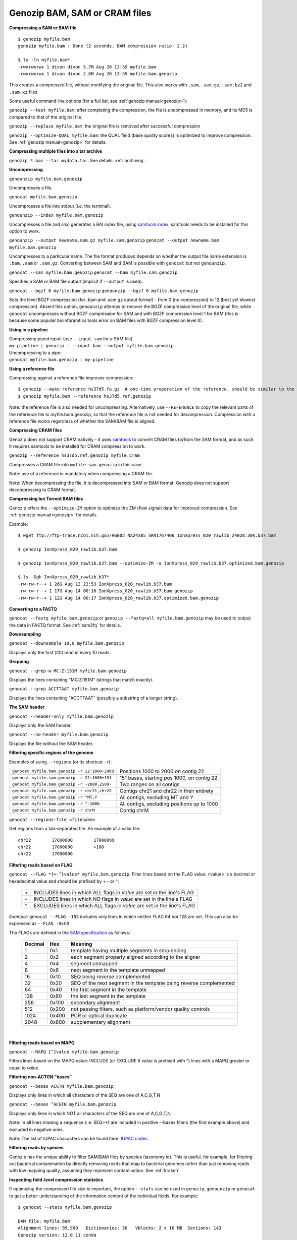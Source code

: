 .. _bam:

Genozip BAM, SAM or CRAM files
==============================

**Compressing a SAM or BAM file**

::

    $ genozip myfile.bam
    genozip myfile.bam : Done (2 seconds, BAM compression ratio: 2.2)    
    
    $ ls -lh myfile.bam*
    -rwxrwxrwx 1 divon divon 5.7M Aug 20 13:59 myfile.bam
    -rwxrwxrwx 1 divon divon 2.6M Aug 20 13:59 myfile.bam.genozip

This creates a compressed file, without modifying the original file. This also works with ``.sam``, ``.sam.gz``, ``.sam.bz2`` and ``.sam.xz`` files.

Some useful command line options (for a full list, see :ref:`genozip manual<genozip>`):

``genozip --test myfile.bam``: after completing the compression, the file is uncompressed in memory, and its MD5 is compared to that of the original file.

``genozip --replace myfile.bam``: the original file is removed after successful compression

``genozip --optimize-QUAL myfile.bam``: the QUAL field (base quality scores) is optimized to improve compression. See :ref:`genozip manual<genozip>` for details.

**Compressing multiple files into a tar archive**

``genozip *.bam --tar mydata.tar``. See details: :ref:`archiving`.

**Uncompressing**

``genounzip myfile.bam.genozip``

Uncompresses a file.

``genocat myfile.bam.genozip``

Uncompresses a file into stdout (i.e. the terminal).

``genounzip --index myfile.bam.genozip``

Uncompresses a file and also generates a BAI index file, using `samtools index <http://www.htslib.org/doc/samtools-index.html>`_. samtools needs to be installed for this option to work. 

``genounzip --output newname.sam.gz myfile.sam.genozip``
``genocat --output newname.bam myfile.bam.genozip``

Uncompresses to a particular name. The file format produced depends on whether the output file name extension is ``.bam``, ``.sam`` or ``.sam.gz``. Converting between SAM and BAM is possible with ``genocat`` but not ``genounzip``.

``genocat --sam myfile.bam.genozip`` 
``genocat --bam myfile.sam.genozip`` 

Specifies a SAM or BAM file output (implicit if ``--output`` is used).

``genocat --bgzf 6 myfile.bam.genozip`` 
``genounzip --bgzf 6 myfile.bam.genozip`` 

Sets the level BGZF compression (for .bam and .sam.gz output format) - from 0 (no compression) to 12 (best yet slowest compression). Absent this option, ``genounzip`` attemps to recover the BGZF compression level of the original file, while ``genocat`` uncompresses without BGZF compression for SAM and with BGZF compression level 1 for BAM (this is because some popular bioinforamtics tools error on BAM files with BGZF compression level 0). 
    
**Using in a pipeline**

| Compressing piped input: (use ``--input sam`` for a SAM file)
| ``my-pipeline | genozip - --input bam --output myfile.bam.genozip`` 

| Uncompressing to a pipe: 
| ``genocat myfile.bam.genozip | my-pipeline``

**Using a reference file**

Compressing against a reference file improves compression:

::

    $ genozip --make-reference hs37d5.fa.gz  # one-time preparation of the reference. should be similar to the reference used to create the BAM file
    $ genozip myfile.bam --reference hs37d5.ref.genozip
    
Note: the reference file is also needed for uncompressing. Alternatively, use ``--REFERENCE`` to copy the relevant parts of the reference file to myfile.bam.genozip, so that the reference file is not needed for decompression. Compression with a reference file works regardless of whether the SAM/BAM file is aligned.

**Compressing CRAM files**

Genozip does not support CRAM natively - it uses `samtools <https://en.wikipedia.org/wiki/SAMtools>`_ to convert CRAM files to/from the SAM format, and as such it requires samtools to be installed for CRAM compression to work.

``genozip --reference hs37d5.ref.genozip myfile.cram``

Compresses a CRAM file into ``myfile.sam.genozip`` in this case. 

Note: use of a reference is mandatory when compressing a CRAM file.

Note: When decompressing the file, it is decompressed into SAM or BAM format. Genozip does not support decompressing to CRAM format.

**Compressing Ion Torrent BAM files**

Genozip offers the ``--optimize-ZM`` option to optimize the ZM (flow signal) data for improved compression. See :ref:`genozip manual<genozip>` for details.

Example:

::

    $ wget ftp://ftp-trace.ncbi.nih.gov/HG002_NA24385_SRR1767406_IonXpress_020_rawlib_24028.30k.b37.bam

    $ genozip IonXpress_020_rawlib.b37.bam

    $ genozip IonXpress_020_rawlib.b37.bam --optimize-ZM -o IonXpress_020_rawlib.b37.optimized.bam.genozip

    $ ls -Ggh IonXpress_020_rawlib.b37*
    -rw-rw-r--+ 1 26G Aug 13 23:53 IonXpress_020_rawlib.b37.bam
    -rw-rw-r--+ 1 17G Aug 14 00:10 IonXpress_020_rawlib.b37.bam.genozip
    -rw-rw-r--+ 1 12G Aug 14 00:17 IonXpress_020_rawlib.b37.optimized.bam.genozip


**Converting to a FASTQ** 

``genocat --fastq myfile.bam.genozip`` or ``genozip --fastq=all myfile.bam.genozip`` may be used to output the data in FASTQ format. See :ref:`sam2fq` for details.

**Downsampling** 

``genocat --downsample 10,0 myfile.bam.genozip`` 

Displays only the first (#0) read in every 10 reads.

**Grepping**

``genocat --grep-w MC:Z:151M myfile.bam.genozip`` 

Displays the lines containing "MC:Z:151M" (strings that match exactly).

``genocat --grep ACCTTAAT myfile.bam.genozip`` 

Displays the lines containing "ACCTTAAT" (possibly a substring of a longer string).

**The SAM header**

``genocat --header-only myfile.bam.genozip``

Displays only the SAM header.

``genocat --no-header myfile.bam.genozip`` 

Displays the file without the SAM header.

**Filtering specific regions of the genome**

Examples of using ``--regions`` (or its shortcut ``-r``):

============================================== =============================================
``genocat myfile.bam.genozip -r 22:1000-2000`` Positions 1000 to 2000 on contig 22
``genocat myfile.sam.genozip -r 22:1000+151``  151 bases, starting pos 1000, on contig 22
``genocat myfile.bam.genozip -r -2000,2500-``  Two ranges on all contigs
``genocat myfile.sam.genozip -r chr21,chr22``  Contigs chr21 and chr22 in their entirety
``genocat myfile.bam.genozip -r ^MT,Y``        All contigs, excluding MT and Y
``genocat myfile.bam.genozip -r ^-1000``       All contigs, excluding positions up to 1000
``genocat myfile.bam.genozip -r chrM``         Contig chrM
============================================== =============================================

``genocat --regions-file <filename>`` 

Get regions from a tab-separated file. An example of a valid file:

::

   chr22	17000000	17000099
   chr22	17000000	+100
   chr22	17000000

**Filtering reads based on FLAG**

``genocat --FLAG *{+-^}value* myfile.bam.genozip``.  Filter lines based on the FLAG value: <value> is a decimal or hexadecimal value and should be prefixed by + - or ^: 

    ==  =======================================================================
    \+  INCLUDES lines in which ALL flags in *value* are set in the line's FLAG
    \-  INCLUDES lines in which NO flags in *value* are set in the line's FLAG
    ^   EXCLUDES lines in which ALL flags in *value* are set in the line's FLAG
    ==  =======================================================================

*Example*: ``genocat --FLAG -192`` includes only lines in which neither FLAG 64 nor 128 are set. This can also be expressed as ``--FLAG -0xC0``

The FLAGs are defined in the `SAM specification <https://samtools.github.io/hts-specs/SAMv1.pdf>`_ as follows:

    ======= ===== =================================================================== 
    Decimal Hex   Meaning
    ======= ===== =================================================================== 
    1       0x1   template having multiple segments in sequencing
    2       0x2   each segment properly aligned according to the aligner
    4       0x4   segment unmapped
    8       0x8   next segment in the template unmapped
    16      0x10  SEQ being reverse complemented
    32      0x20  SEQ of the next segment in the template being reverse complemented
    64      0x40  the first segment in the template
    128     0x80  the last segment in the template
    256     0x100 secondary alignment
    512     0x200 not passing filters, such as platform/vendor quality controls
    1024    0x400 PCR or optical duplicate
    2048    0x800 supplementary alignment
    ======= ===== =================================================================== 
 
    |

**Filtering reads based on MAPQ**

``genocat --MAPQ [^]value myfile.bam.genozip`` 

Filters lines based on the MAPQ value: INCLUDE (or EXCLUDE if *value* is prefixed with ^) lines with a MAPQ greater or equal to *value*. 

**Filtering non-ACTGN "bases"**

``genocat --bases ACGTN myfile.bam.genozip``  

Displays only lines in which all characters of the SEQ are one of A,C,G,T,N

``genocat --bases ^ACGTN myfile.bam.genozip`` 

Displays only lines in which NOT all characters of the SEQ are one of A,C,G,T,N

Note: In all lines missing a sequence (i.e. SEQ=*) are included in positive --bases filters (the first example above) and excluded in negative ones.

Note: The list of IUPAC chacacters can be found here: `IUPAC codes <https://www.bioinformatics.org/sms/iupac.html>`_

**Filtering reads by species**

Genozip has the unique ability to filter SAM/BAM files by species (taxonomy id). This is useful, for example, for filtering out bacterial contamination by directly removing reads that map to bacterial genomes rather than just removing reads with low mapping quality, assuming they represent contamination. See :ref:`kraken`.

**Inspecting field-level compression statistics**

If optimizing the compressed file size is important, the option ``--stats`` can be used in ``genozip``, ``genounzip`` or ``genocat`` to get a better understanding of the information content of the individual fields. For example:
   
::

    $ genocat --stats myfile.bam.genozip
    
    BAM file: myfile.bam
    Alignment lines: 99,909   Dictionaries: 50   Vblocks: 2 x 16 MB  Sections: 143
    Genozip version: 12.0.11 conda
    Date compressed: 2021-08-20 17:28:44 ACDT
    License v12.0.11 granted to: ***** accepted by: ***** on 2021-07-23 14:33:51 ACDT from IP=*****
    
    Sections (sorted by % of genozip file):
    NAME              GENOZIP      %      TXT       %   RATIO
    QUAL             978.8 KB  38.1%   14.1 MB  45.1%   14.8X
    QNAME            606.2 KB  23.6%    3.8 MB  12.0%    6.4X
    SEQ              357.4 KB  13.9%    7.5 MB  23.9%   21.4X
    MD:Z             131.9 KB   5.1%  598.7 KB   1.9%    4.5X
    TLEN             122.1 KB   4.8%  390.3 KB   1.2%    3.2X
    PNEXT            118.8 KB   4.6%  390.3 KB   1.2%    3.3X
    XS:i              46.5 KB   1.8%   97.4 KB   0.3%    2.1X
    CIGAR             43.8 KB   1.7%  646.3 KB   2.0%   14.7X
    POS               40.1 KB   1.6%  390.3 KB   1.2%    9.7X
    FLAG              29.6 KB   1.2%  195.1 KB   0.6%    6.6X
    AS:i              29.3 KB   1.1%   97.4 KB   0.3%    3.3X
    NM:i              23.0 KB   0.9%   97.4 KB   0.3%    4.2X
    MAPQ              21.0 KB   0.8%   97.6 KB   0.3%    4.6X
    TXT_HEADER         8.2 KB   0.3%   24.7 KB   0.1%    3.0X
    SA:Z               5.4 KB   0.2%   13.3 KB   0.0%    2.5X
    Other              2.8 KB   0.1%    1.8 MB   5.8%  666.7X
    RNEXT              1.4 KB   0.1%  390.3 KB   1.2%  284.0X
    XQ:i                991 B   0.0%     522 B   0.0%    0.5X
    BGZF                792 B   0.0%         -   0.0%    0.0X
    RNAME               297 B   0.0%  390.3 KB   1.2% 1345.6X
    BAM_BIN              43 B   0.0%  195.1 KB   0.6% 4646.9X
    RG:Z                 42 B   0.0%  195.1 KB   0.6% 4757.6X
    GENOZIP vs BGZF    2.5 MB 100.0%    5.7 MB 100.0%    2.3X
    GENOZIP vs TXT     2.5 MB 100.0%   31.3 MB 100.0%   12.5X
    
In this paritcular example, we observe that the QUAL field consumes 38.1% of the total compressed file size. Therefore, we can expect that ``--optimize-QUAL`` will significantly reduce the compressed file size. In contrast, NM:i, for example, consumes only 0.9% of the compressed file size. Therefore, we can expect that getting rid of NM:i will *not* significantly reduce the compressed file size.

**idxstats**

``genocat --idxstats myfile.bam.genozip``

Calculates idxstats, similar to `samtools idxstats <http://www.htslib.org/doc/samtools-idxstats.html>`_. See :ref:`idxstats`.

**Per-contig coverage and depth**

``genocat --show-coverage myfile.bam.genozip``

An experimental feature for calculating coverage and depth, see :ref:`coverage`.

**Sex assignment**

``genocat --show-sex myfile.bam.genozip``

An experimental feature for determining the sex of a sample, see :ref:`sex`.

**Multi-threading**

By default, Genozip attempts to utilize as many cores as available. For that, it sets the number of threads to be a bit more than the number of cores (a practice known as "over-subscription"), as at any given moment some threads might be idle, waiting for a resource to become available. The ``--threads <number>`` option allows explicit specification of the number of "compute threads" to be used (in addition a small number of I/O threads is used too, usually 1 or 2).

**Memory (RAM) consumption**

In ``genozip``, each compute thread is assigned a segment of the input file, known as a VBlock. By default, the size of the VBlock is set automatically to balance memory consumption and compression ratio for the particular input file, however it may be set explicitly with ``genozip --vblock <megabytes>`` (<megabytes> is an integer between 1 and 2048). A larger VBlock usually results in better compression while a smaller VBlock causes ``genozip`` to consume less RAM. The VBlock size can be observed at the top of the ``--stats`` report. ``genozip``'s memory consumption is linear with (VBlock-size X number-of-threads). 

``genocat`` and ``genounzip`` also consume memory linearly with (VBlock-size X number-of-threads), where VBlock-size is the value used by ``genozip`` of the particular file (it cannot be modified ``genocat`` or ``genounzip``). Usually, ``genocat`` and ``genounzip`` consume significantly less memory compared to ``genozip``.

When using a reference file, usually only the required parts of it are actually loaded to RAM - for example, if the BAM file contains only data of one specific chromosome, then only the reference file data related to that chromosome will be in RAM. If multiple ``genozip``/ ``genocat`` / ``genounzip`` processes are running in parallel, only one copy of the reference file is loaded to memory and shared between all processes, and depending on how busy the computer is, that reference file data might persist in RAM even *between* consecutive runs, saving Genozip the need to load it again from disk. All this all happens behind the scenes.


